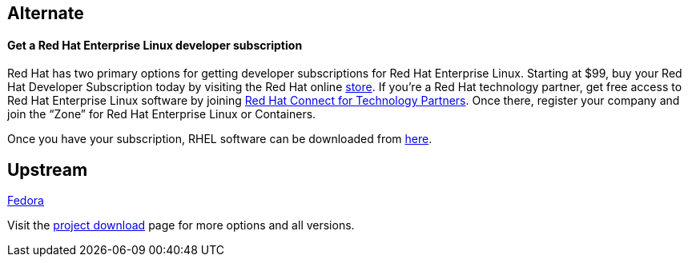:awestruct-layout: product-download

== Alternate

==== Get a Red Hat Enterprise Linux developer subscription

Red Hat has two primary options for getting developer subscriptions for Red Hat Enterprise Linux.
Starting at $99, buy your Red Hat Developer Subscription today by visiting the Red Hat online https://www.redhat.com/apps/store/developers/[store].  
If you’re a Red Hat technology partner, get free access to Red Hat Enterprise Linux software by joining http://connect.redhat.com[Red Hat Connect for Technology Partners].  Once there, register your company and join the “Zone” for Red Hat Enterprise Linux or Containers.

Once you have your subscription, RHEL software can be downloaded from https://access.redhat.com/products/red-hat-enterprise-linux/downloads[here]. 

== Upstream

https://getfedora.org/[Fedora]

Visit the https://getfedora.org/[project download] page for more options and all versions.


